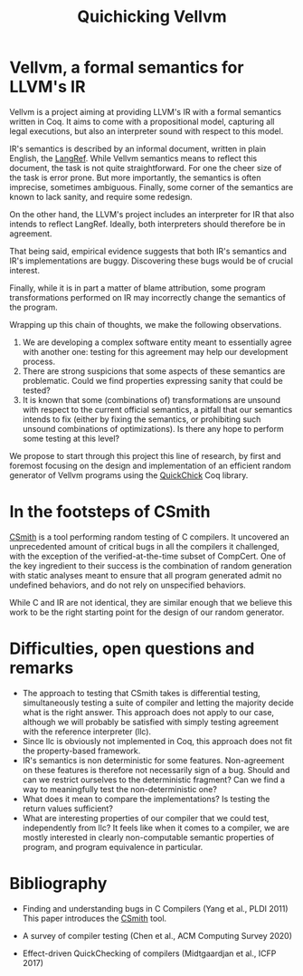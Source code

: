 #+TITLE: Quichicking Vellvm

* Vellvm, a formal semantics for LLVM's IR

  Vellvm is a project aiming at providing LLVM's IR with a formal semantics written in Coq.
  It aims to come with a propositional model, capturing all legal executions, but also 
  an interpreter sound with respect to this model.
  
  IR's semantics is described by an informal document, written in plain English, the [[https://llvm.org/docs/LangRef.html][LangRef]].
  While Vellvm semantics means to reflect this document, the task is not quite straightforward.
  For one the cheer size of the task is error prone. But more importantly, the semantics is often
  imprecise, sometimes ambiguous. Finally, some corner of the semantics are known to lack sanity,
  and require some redesign.

  On the other hand, the LLVM's project includes an interpreter for IR that also intends to reflect
  LangRef. Ideally, both interpreters should therefore be in agreement.

  That being said, empirical evidence suggests that both IR's semantics and IR's implementations are
  buggy. Discovering these bugs would be of crucial interest.

  Finally, while it is in part a matter of blame attribution, some program transformations performed
  on IR may incorrectly change the semantics of the program.

  Wrapping up this chain of thoughts, we make the following observations. 
  1. We are developing a complex software entity meant to essentially agree with
     another one: testing for this agreement may help
     our development process.
  2. There are strong suspicions that some aspects of these semantics are problematic. Could we find
     properties expressing sanity that could be tested?
  3. It is known that some (combinations of) transformations are unsound with respect to the current
     official semantics, a pitfall that our semantics intends to fix (either by fixing the semantics,
     or prohibiting such unsound combinations of optimizations). Is there any hope to perform some
     testing at this level?
  
  We propose to start through this project this line of research, by first and foremost focusing
  on the design and implementation of an efficient random generator of Vellvm programs using the
  [[https://github.com/QuickChick/QuickChick][QuickChick]] Coq library.

* In the footsteps of CSmith

  [[https://embed.cs.utah.edu/csmith/][CSmith]] is a tool performing random testing of C compilers. It uncovered an unprecedented amount of
  critical bugs in all the compilers it challenged, with the exception of the verified-at-the-time
  subset of CompCert. One of the key ingredient to their success is the combination of random generation
  with static analyses meant to ensure that all program generated admit no undefined behaviors, and do
  not rely on unspecified behaviors.
 
  While C and IR are not identical, they are similar enough that we believe this work to be the right
  starting point for the design of our random generator.

* Difficulties, open questions and remarks

  - The approach to testing that CSmith takes is differential testing,
    simultaneously testing a suite of compiler and letting the majority decide
    what is the right answer. This approach does not apply to our case, although
    we will probably be satisfied with simply testing agreement with the reference
    interpreter (llc).
  - Since llc is obviously not implemented in Coq, this approach does not fit the
    property-based framework. 
  - IR's semantics is non deterministic for some features. Non-agreement on these
    features is therefore not necessarily sign of a bug. Should and can we restrict 
    ourselves to the deterministic fragment? Can we find a way to meaningfully test
    the non-deterministic one?
  - What does it mean to compare the implementations? Is testing the return values 
    sufficient?
  - What are interesting properties of our compiler that we could test, independently
    from llc? It feels like when it comes to a compiler, we are mostly interested in
    clearly non-computable semantic properties of program, and program equivalence in
    particular.

* Bibliography

  - Finding and understanding bugs in C Compilers (Yang et al., PLDI 2011)
    This paper introduces the [[https://embed.cs.utah.edu/csmith/][CSmith]] tool.

  - A survey of compiler testing (Chen et al., ACM Computing Survey 2020)

  - Effect-driven QuickChecking of compilers (Midtgaardjan et al., ICFP 2017) 

